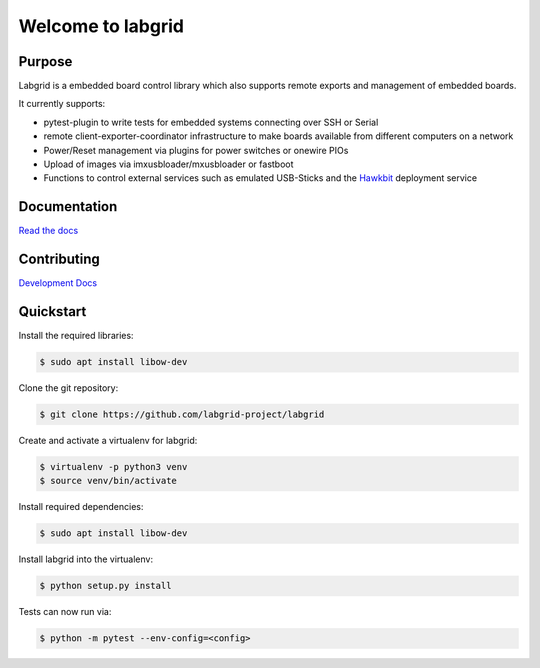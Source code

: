 Welcome to labgrid
==================

|license| |build-status| |coverage-status| |docs-status|

Purpose
-------
Labgrid is a embedded board control library which also supports remote exports
and management of embedded boards.

It currently supports:

- pytest-plugin to write tests for embedded systems connecting over SSH or Serial
- remote client-exporter-coordinator infrastructure to make boards available
  from different computers on a network
- Power/Reset management via plugins for power switches or onewire PIOs
- Upload of images via imxusbloader/mxusbloader or fastboot
- Functions to control external services such as emulated USB-Sticks and the
  `Hawkbit <https://github.com/eclipse/hawkbit>`_ deployment service

Documentation
-------------
`Read the docs <http://labgrid.readthedocs.io/en/latest/>`_

Contributing
------------
`Development Docs <http://labgrid.readthedocs.io/en/latest/development.html>`_


Quickstart
----------
Install the required libraries:

.. code-block:: bash

   $ sudo apt install libow-dev

Clone the git repository:

.. code-block:: bash

   $ git clone https://github.com/labgrid-project/labgrid

Create and activate a virtualenv for labgrid:

.. code-block:: bash

   $ virtualenv -p python3 venv
   $ source venv/bin/activate


Install required dependencies:

.. code-block:: bash

   $ sudo apt install libow-dev

Install labgrid into the virtualenv:

.. code-block:: bash

   $ python setup.py install

Tests can now run via:

.. code-block:: bash

   $ python -m pytest --env-config=<config>


.. |license| image:: https://img.shields.io/badge/license-LGPLv2.1-blue.svg
    :alt: LGPLv2.1
    :target: https://raw.githubusercontent.com/labgrid-project/labgrid/master/LICENSE.txt

.. |build-status| image:: https://img.shields.io/travis/labgrid-project/labgrid/master.svg?style=flat
    :alt: build status
    :target: https://travis-ci.org/labgrid-project/labgrid

.. |coverage-status| image:: https://img.shields.io/coveralls/labgrid-project/labgrid/master.svg
    :alt: coverage status
    :target: https://coveralls.io/r/labgrid-project/labgrid

.. |docs-status| image:: https://readthedocs.org/projects/labgrid/badge/?version=latest
    :alt: documentation status
    :target: https://labgrid.readthedocs.io/en/latest/?badge=latest
